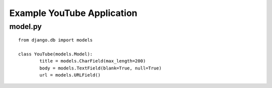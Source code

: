 Example YouTube Application
===========================

model.py
********

::
	
	from django.db import models
	
	class YouTube(models.Model):
		title = models.CharField(max_length=200)
		body = models.TextField(blank=True, null=True)
		url = models.URLField()